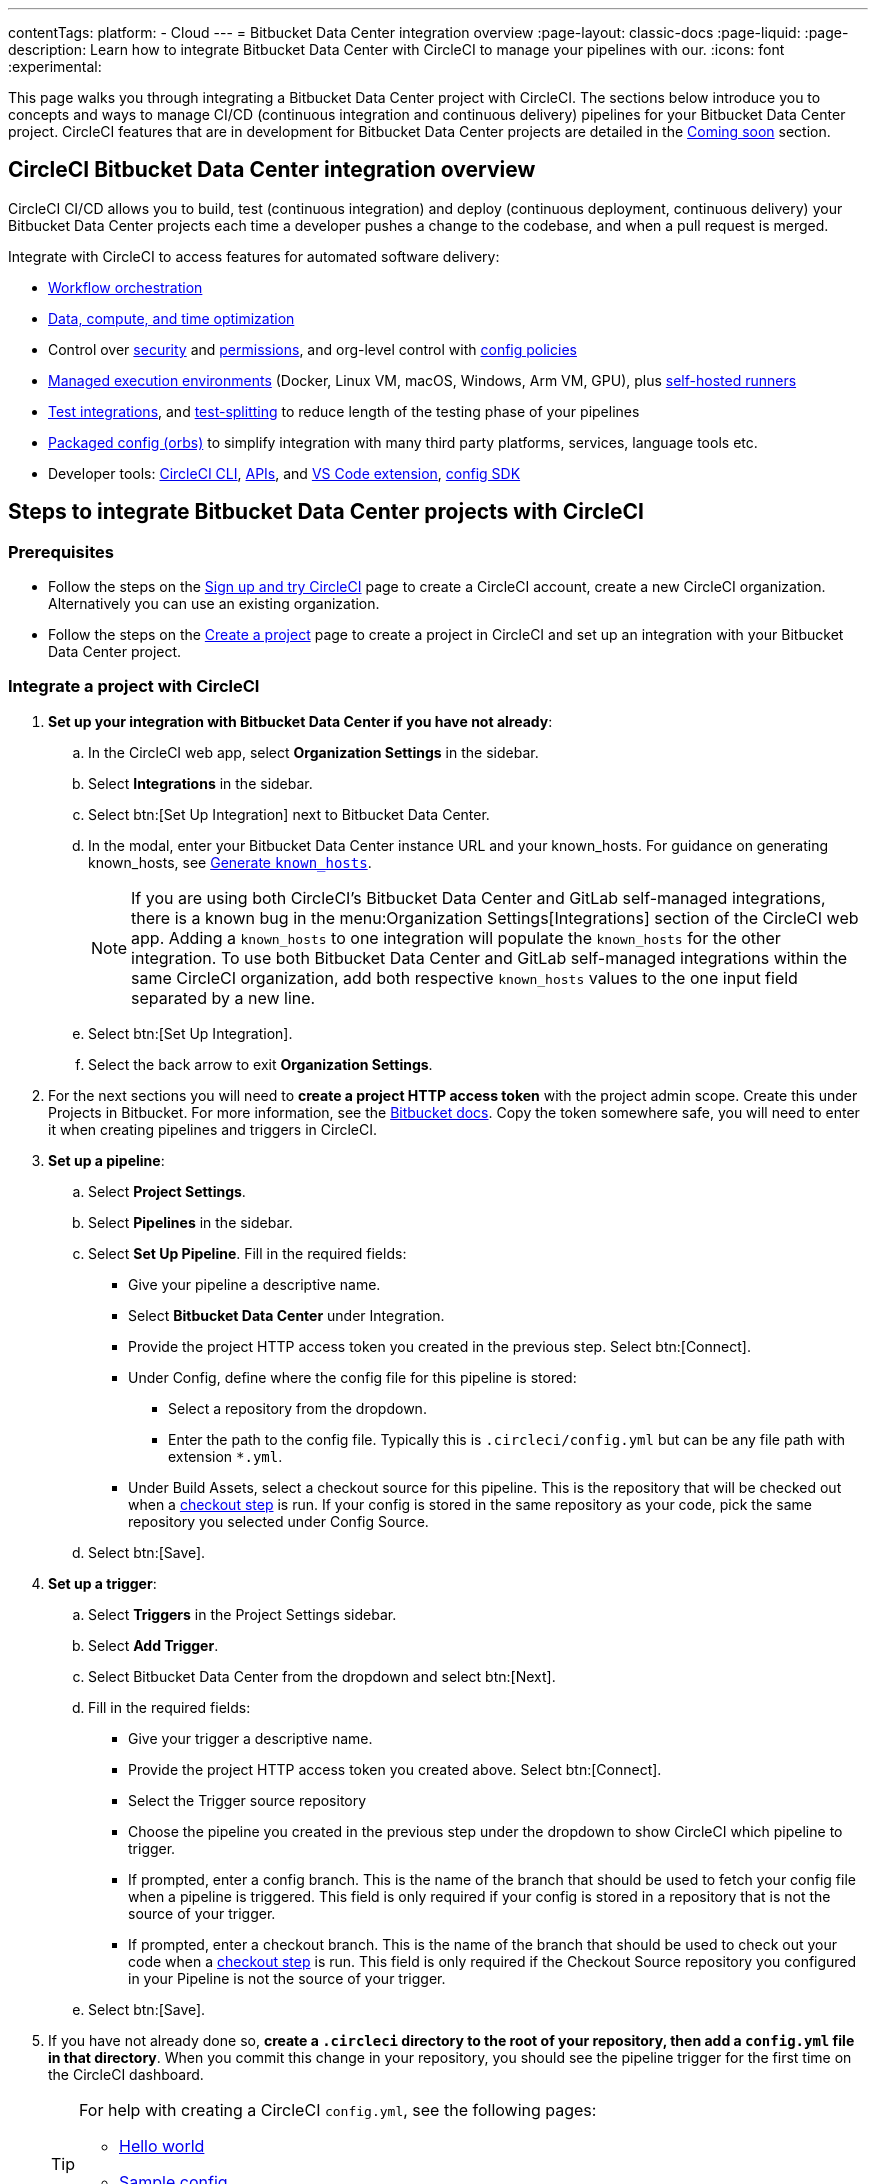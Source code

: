 ---
contentTags:
  platform:
  - Cloud
---
= Bitbucket Data Center integration overview
:page-layout: classic-docs
:page-liquid:
:page-description: Learn how to integrate Bitbucket Data Center with CircleCI to manage your pipelines with our.
:icons: font
:experimental:

This page walks you through integrating a Bitbucket Data Center project with CircleCI. The sections below introduce you to concepts and ways to manage CI/CD (continuous integration and continuous delivery) pipelines for your Bitbucket Data Center project. CircleCI features that are in development for Bitbucket Data Center projects are detailed in the <<coming-soon>> section.

[#overview]
== CircleCI Bitbucket Data Center integration overview

CircleCI CI/CD allows you to build, test (continuous integration) and deploy (continuous deployment, continuous delivery) your Bitbucket Data Center projects each time a developer pushes a change to the codebase, and when a pull request is merged.

Integrate with CircleCI to access features for automated software delivery:

* xref:workflows#workflows-configuration-examples[Workflow orchestration]
* xref:optimizations#[Data, compute, and time optimization]
* Control over xref:security#[security] and xref:contexts#[permissions], and org-level control with xref:config-policy-management-overview#[config policies]
* xref:executor-intro#[Managed execution environments] (Docker, Linux VM, macOS, Windows, Arm VM, GPU), plus xref:runner-overview#[self-hosted runners]
* xref:test#[Test integrations], and xref:parallelism-faster-jobs#[test-splitting] to reduce length of the testing phase of your pipelines
* xref:orb-intro#[Packaged config (orbs)] to simplify integration with many third party platforms, services, language tools etc.
* Developer tools: xref:local-cli#[CircleCI CLI], xref:api-intro#[APIs], and xref:vs-code-extension-overview#[VS Code extension], xref:circleci-config-sdk#[config SDK]

== Steps to integrate Bitbucket Data Center projects with CircleCI

=== Prerequisites

* Follow the steps on the xref:first-steps#[Sign up and try CircleCI] page to create a CircleCI account, create a new CircleCI organization. Alternatively you can use an existing organization.

* Follow the steps on the xref:create-project#create-a-project[Create a project] page to create a project in CircleCI and set up an integration with your Bitbucket Data Center project.

=== Integrate a project with CircleCI

. **Set up your integration with Bitbucket Data Center if you have not already**:
.. In the CircleCI web app, select **Organization Settings** in the sidebar.
.. Select **Integrations** in the sidebar.
.. Select btn:[Set Up Integration] next to Bitbucket Data Center.
.. In the modal, enter your Bitbucket Data Center instance URL and your known_hosts. For guidance on generating known_hosts, see <<known-hosts>>.
+
NOTE: If you are using both CircleCI's Bitbucket Data Center and GitLab self-managed integrations, there is a known bug in the menu:Organization Settings[Integrations] section of the CircleCI web app. Adding a `known_hosts` to one integration will populate the `known_hosts`  for the other integration. To use both Bitbucket Data Center and GitLab self-managed integrations within the same CircleCI organization, add both respective `known_hosts` values to the one input field separated by a new line.

.. Select btn:[Set Up Integration].
.. Select the back arrow to exit **Organization Settings**.

. For the next sections you will need to **create a project HTTP access token** with the project admin scope. Create this under Projects in Bitbucket. For more information, see the link:https://confluence.atlassian.com/bitbucketserver/http-access-tokens-939515499.html[Bitbucket docs]. Copy the token somewhere safe, you will need to enter it when creating pipelines and triggers in CircleCI.

. **Set up a pipeline**:
.. Select **Project Settings**.
.. Select **Pipelines** in the sidebar.
.. Select **Set Up Pipeline**. Fill in the required fields:
** Give your pipeline a descriptive name.
** Select **Bitbucket Data Center** under Integration.
** Provide the project HTTP access token you created in the previous step. Select btn:[Connect].
** Under Config, define where the config file for this pipeline is stored:
*** Select a repository from the dropdown.
*** Enter the path to the config file. Typically this is `.circleci/config.yml` but can be any file path with extension `*.yml`.
** Under Build Assets, select a checkout source for this pipeline. This is the repository that will be checked out when a link:https://circleci.com/docs/configuration-reference/#checkout[checkout step] is run. If your config is stored in the same repository as your code, pick the same repository you selected under Config Source.
.. Select btn:[Save].

. **Set up a trigger**:
.. Select **Triggers** in the Project Settings sidebar.
.. Select **Add Trigger**.
.. Select Bitbucket Data Center from the dropdown and select btn:[Next].
.. Fill in the required fields:
** Give your trigger a descriptive name.
** Provide the project HTTP access token you created above. Select btn:[Connect].
** Select the Trigger source repository
** Choose the pipeline you created in the previous step under the dropdown to show CircleCI which pipeline to trigger.
** If prompted, enter a config branch. This is the name of the branch that should be used to fetch your config file when a pipeline is triggered. This field is only required if your config is stored in a repository that is not the source of your trigger.
** If prompted, enter a checkout branch. This is the name of the branch that should be used to check out your code when a link:https://circleci.com/docs/configuration-reference/#checkout[checkout step] is run. This field is only required if the Checkout Source repository you configured in your Pipeline is not the source of your trigger.

.. Select btn:[Save].

. If you have not already done so, **create a `.circleci` directory to the root of your repository, then add a `config.yml` file in that directory**. When you commit this change in your repository, you should see the pipeline trigger for the first time on the CircleCI dashboard.
+
[TIP]
====
For help with creating a CircleCI `config.yml`, see the following pages:

* xref:hello-world#[Hello world]
* xref:sample-config#[Sample config]
* xref:configuration-reference#[Configuration reference]
====

Each time you push changes to your Bitbucket Data Center repository, a new pipeline is triggered and you should see it running for the project within the CircleCI web app.

image::gl-ga/gitlab-ga-successful-pipeline.png[Successful pipeline run]

Make any further changes to your CircleCI config in your Bitbucket Data Center repository. Editing an existing CircleCI configuration within the web app is not currently available.

Committing changes in your repository will automatically trigger a pipeline. Manually triggering a pipeline from the CircleCI web app is not available at this time.

[#known-hosts]
=== Generate `known_hosts`

Integrating CircleCI with your Bitbucket Data Center instance requires that you store a public SSH host key within the CircleCI organization that will be accessing the Bitbucket Data Center instance.

To get the required SSH host key, run `ssh-keyscan` with the hostname and port of your Bitbucket Data Center instance. For example:

TIP: Replace the port with the correct port for your instance, and the hostname with your Bitbucket Data Center hostname.

[,shell]
----
ssh-keyscan -p 1234 bitbucket-datacenter.example.com
----

The output will look something like the following:

[,shell]
----
[bitbucket-datacenter.example.com]:1234 ssh-rsa AAAAB3NzaC1yc2EAAAADAQABAAA//NF6iU86j0hfGxn8ncjgwvmk9tMKzhFqrRLaltP0TGt760PhfWk070raKLHS3L6H0BdN9qNVsTk63czziFDmtBehE82/XXX+59MuppY0DHG3brNvw4REPmzZkQNIR6Cs8b15iFbwnIL51IH9kBVMztWQaRDPkPPxihM6e0n/vo5n3uEIPCTZiwLgKRcpeks2LsfbsW0NN5Q7J1Irp/ACstfrsFWSntranbjMe6cIwELNY6FhvYmETzH0cY0=
----

Copy the full output from the `ssh-keyscan` command and enter it into the "known hosts" text box when setting up your integration in the CircleCI web app under menu:Organization Settings[Integrations].

== How it works

When you connect a repository with your CircleCI project, behind the scenes, CircleCI is registering a webhook within your Bitbucket Data Center project. You may verify this once you have successfully created the project by navigating to your repository's menu:Project Settings[Webhooks] page.

== Limitations

The following limits are currently in place for Bitbucket Data Center integrations:

- Each user can create up to three organizations.
- Each organization under a Free Plan can have up to 10 projects.

If you need more organizations or projects, consider upgrading to a xref:plan-overview#[Paid plan], or link:https://support.circleci.com/hc/en-us/requests/new[contact our Support team].

[#project-settings]
== Project settings

Project settings is where you can access the following and more:

* Set up collaborators and roles.
* Set up and manage pipelines and triggers.
* Set up project level environment variables, SSH keys and API permissions.
* Set up integrations, for example, Slack notifications, LLMOps, status badges, webhooks.

[#people]
=== People and groups

Project roles give control over which users have access to which projects within an organization. This enables teams to have limited access to only their projects, while managers and others can have broader organizational access. The access options are:

* Admin: Read and write access to the project and all settings and ability to manage other users' access.
* Contributor: Read and write access to the project and some settings.
* Viewer: Read only access to the project and some settings.

For full details of roles, permissions, and groups, see the following pages:

* xref:roles-and-permissions-overview#[Roles and permissions overview]
* xref:manage-groups#[Manage groups]

[#configuration]
=== Pipelines and triggers

You can add or delete pipelines and triggers for your project. For details see the xref:pipelines#pipelines-and-triggers[pipelines overview].

[#project-settings-advanced]
=== Advanced

* You can optionally choose to enable the auto-cancel xref:skip-build#auto-cancel[redundant workflows setting]
* You can enable dynamic configuration using setup workflows in CircleCI. To learn about dynamic configuration, read the xref:dynamic-config#[Dynamic configuration] guide.
* At this time, the **Free and Open Source** setting is not currently supported for Bitbucket Data Center, but there are plans to make this available in the future.

[#ssh-keys]
=== Additional SSH keys

You can add additional SSH keys to the project. You might want to set this up for a few reasons:

* If you would like to allow your project to access or deploy to services
* If you would like your project to write to, or checkout code from, other repositories

For details see the xref:add-ssh-key#[Additional SSH keys overview].

[#organization-settings]
== Organization settings

For Bitbucket Data Center integrations, organizations and users are managed independently from your VCS. Organizations and users are considered CircleCI organizations and users, with their own roles and permissions that do not rely on those defined in your VCS.

To manage settings at the organization level, select btn:[Organization Settings] in the CircleCI web app sidebar.

[#organization-settings-people]
=== People

Add or remove users, and manage user roles for the organization as well as user invites. See the xref:roles-and-permissions-overview#[Roles and permissions overview] page for full details.

[#organization-settings-integrations]
=== Integrations

The Integrations page under Organization Settings allows you to connect your organization with either Bitbucket Data Center or a GitLab self-managed instance. Steps to integrate with Bitbucket Data Center are described on the xref:create-project#[Create a project] page.

[#deprecated-system-environment-variables]
== Deprecated system environment variables

A number of built-in environment variables are not available in Bitbucket Data Center-based projects. VCS support for each environment variable is indicated in the xref:variables#built-in-environment-variables[Built-in environment variables] table on the Project values and variables page.

If your pipelines need the data provided by the deprecated environment variables, we recommend you use suitable replacements from the available xref:pipeline-variables#[pipeline values] list.

[#coming-soon]
== Coming soon

The following sections are features of CircleCI which are not currently fully supported for Bitbucket Data Center. These features are planned for future releases.

[#account-integrations]
=== Account integrations

You can only manage your connections between CircleCI and Bitbucket Data Center through project setup, pipeline and trigger settings. We are working on enabling users to manage their users’ Bitbucket Data Center identity as part of their user profile's account integration settings.

[#passing-secrets-to-forked-pull-requests]
=== Passing secrets to forked pull requests

Passing secrets to forked pull requests is not a currently supported option for Bitbucket Data Center integrations.

[#scheduled-pipelines]
=== Scheduled pipelines

The ability to xref:scheduled-pipelines#[schedule pipelines] is not currently supported for Bitbucket Data Center projects. This feature is planned for a future release.

[#stop-building]
=== Stop building

Bitbucket Data Center integrations do not currently support the **Stop Building** xref:stop-building-a-project-on-circleci#stop-building-a-project[option] that can normally be found in **Project settings**. As an alternative, you can xref:stop-building-a-project-on-circleci#remove-a-project-from-circleci[Delete a project].

[#additional-ssh-keys-only]
=== Additional SSH keys only

Deploy keys and user keys are not used by Bitbucket Data Center integrations. Additional Bitbucket Data Center keys are stored in **Project Settings > Additional SSH Keys**.

[#free-and-open-source-setting]
=== Free and open source setting

Open source plans are not currently available to Bitbucket Data Center customers. CircleCI will keep the open source community up to date as work continues to support this.

[#test-insights]
=== Test Insights

xref:insights-tests#[Test Insights] is currently not supported for Bitbucket Data Center integrations.

[#circleci-server]
=== CircleCI self-hosted server product

Bitbucket Data Center is not yet supported for link:https://circleci.com/pricing/server/[CircleCI server].

[#next-steps]
== Next steps
- xref:config-intro#[Configuration tutorial]
- xref:hello-world#[Hello world]
